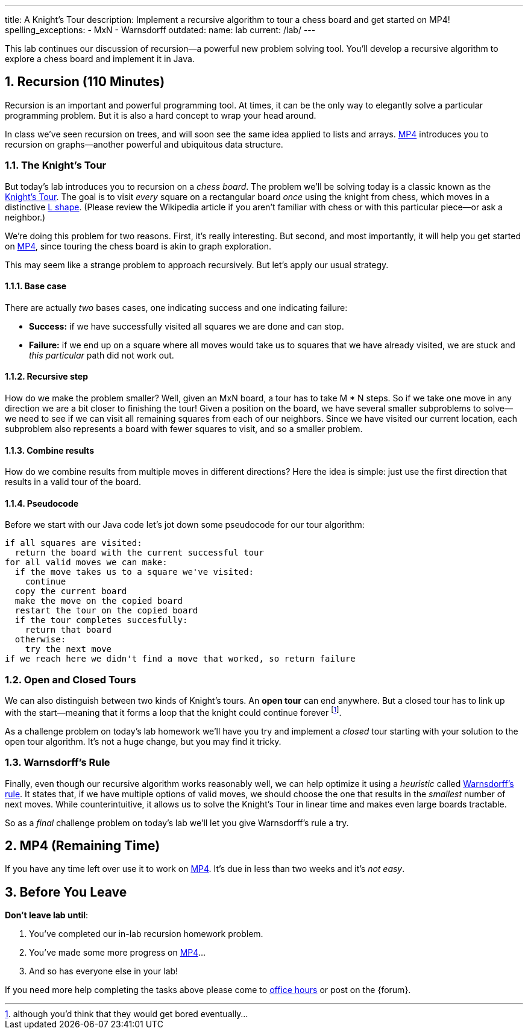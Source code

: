 ---
title: A Knight's Tour
description:
  Implement a recursive algorithm to tour a chess board and get started on MP4!
spelling_exceptions:
  - MxN
  - Warnsdorff
outdated:
  name: lab
  current: /lab/
---

:sectnums:
:linkattrs:

[.lead]
//
This lab continues our discussion of recursion&mdash;a powerful new problem
solving tool.
//
You'll develop a recursive algorithm to explore a chess board and implement it
in Java.

[[recursion]]
== Recursion [.text-muted]#(110 Minutes)#

Recursion is an important and powerful programming tool.
//
At times, it can be the only way to elegantly solve a particular programming
problem.
//
But it is also a hard concept to wrap your head around.

In class we've seen recursion on trees, and will soon see the same idea applied
to lists and arrays.
//
link:/MP/2019/spring/4/[MP4] introduces you to recursion on graphs&mdash;another powerful
and ubiquitous data structure.

=== The Knight's Tour

But today's lab introduces you to recursion on a _chess board_.
//
The problem we'll be solving today is a classic known as the
//
https://en.wikipedia.org/wiki/Knight%27s_tour[Knight's Tour].
//
The goal is to visit _every_ square on a rectangular board _once_ using the
knight from chess, which moves in a distinctive
//
https://en.wikipedia.org/wiki/Knight_(chess)[L shape].
//
(Please review the Wikipedia article if you aren't familiar with chess or with
this particular piece&mdash;or ask a neighbor.)

We're doing this problem for two reasons.
//
First, it's really interesting.
//
But second, and most importantly, it will help you get started on
//
link:/MP/2019/spring/4/[MP4], since touring the chess board is akin to graph exploration.

This may seem like a strange problem to approach recursively.
//
But let's apply our usual strategy.

==== Base case

There are actually _two_ bases cases, one indicating success and one
indicating failure:

* *Success:* if we have successfully visited all squares we are done and can
stop.
//
* *Failure:* if we end up on a square where all moves would take us to squares
that we have already visited, we are stuck and _this particular_ path did not
work out.

==== Recursive step

How do we make the problem smaller?
//
Well, given an MxN board, a tour has to take M * N steps.
//
So if we take one move in any direction we are a bit closer to finishing the
tour!
//
Given a position on the board, we have several smaller subproblems to
solve&mdash;we need to see if we can visit all remaining squares from each of
our neighbors.
//
Since we have visited our current location, each subproblem also represents a
board with fewer squares to visit, and so a smaller problem.

==== Combine results

How do we combine results from multiple moves in different directions?
//
Here the idea is simple: just use the first direction that results in a valid
tour of the board.

==== Pseudocode

Before we start with our Java code let's jot down some pseudocode for our tour
algorithm:

[source]
----
if all squares are visited:
  return the board with the current successful tour
for all valid moves we can make:
  if the move takes us to a square we've visited:
    continue
  copy the current board
  make the move on the copied board
  restart the tour on the copied board
  if the tour completes succesfully:
    return that board
  otherwise:
    try the next move
if we reach here we didn't find a move that worked, so return failure
----

=== Open and Closed Tours

We can also distinguish between two kinds of Knight's tours.
//
An *open tour* can end anywhere.
//
But a closed tour has to link up with the start&mdash;meaning that it forms a
loop that the knight could continue forever footnote:[although you'd think that
they would get bored eventually...].

As a challenge problem on today's lab homework we'll have you try and implement
a _closed_ tour starting with your solution to the open tour algorithm.
//
It's not a huge change, but you may find it tricky.

=== Warnsdorff's Rule

Finally, even though our recursive algorithm works reasonably well, we can help
optimize it using a _heuristic_ called
//
https://en.wikipedia.org/wiki/Knight%27s_tour#Warnsdorff's_rule[Warnsdorff's
rule].
//
It states that, if we have multiple options of valid moves, we should choose the
one that results in the _smallest_ number of next moves.
//
While counterintuitive, it allows us to solve the Knight's Tour in linear time
and makes even large boards tractable.

So as a _final_ challenge problem on today's lab we'll let you give Warnsdorff's
rule a try.

[[mp4]]
== MP4 [.text-muted]#(Remaining Time)#

If you have any time left over use it to work on
//
link:/MP/2019/spring/4/[MP4].
//
It's due in less than two weeks and it's _not easy_.

[[done]]
== Before You Leave

**Don't leave lab until**:

. You've completed our in-lab recursion homework problem.
//
. You've made some more progress on link:/MP/2019/spring/4/[MP4]...
//
. And so has everyone else in your lab!

If you need more help completing the tasks above please come to
//
link:/info/2019/spring/syllabus/#calendar[office hours]
//
or post on the {forum}.
